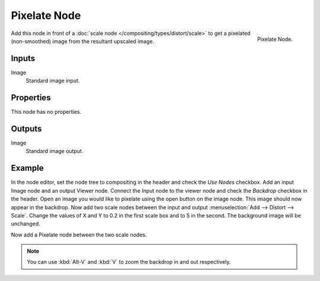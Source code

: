 
*************
Pixelate Node
*************

.. figure:: /images/compositing_nodes_pixelate.png
   :align: right
   :width: 150px

   Pixelate Node.

Add this node in front of a :doc:`scale node </compositing/types/distort/scale>`
to get a pixelated (non-smoothed) image from the resultant upscaled image.

Inputs
======

Image
   Standard image input.


Properties
==========

This node has no properties.


Outputs
=======

Image
   Standard image output.


Example
=======

In the node editor, set the node tree to compositing in the header and check the *Use Nodes* checkbox.
Add an input Image node and an output Viewer node.
Connect the Input node to the viewer node and check the *Backdrop* checkbox in the header.
Open an image you would like to pixelate using the open button on the image node.
This image should now appear in the backdrop.
Now add two scale nodes between the input and output :menuselection:`Add --> Distort --> Scale`.
Change the values of X and Y to 0.2 in the first scale box and to 5 in the second.
The background image will be unchanged.

Now add a Pixelate node between the two scale nodes.

.. note:: 

   You can use :kbd:`Alt-V` and :kbd:`V` to zoom the backdrop in and out respectively.


.. figure:: /images/composite_node_filter_pixelate.png
   :width: 514px
